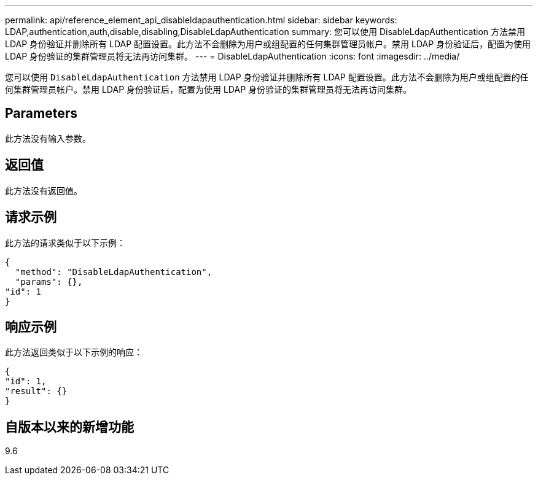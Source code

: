 ---
permalink: api/reference_element_api_disableldapauthentication.html 
sidebar: sidebar 
keywords: LDAP,authentication,auth,disable,disabling,DisableLdapAuthentication 
summary: 您可以使用 DisableLdapAuthentication 方法禁用 LDAP 身份验证并删除所有 LDAP 配置设置。此方法不会删除为用户或组配置的任何集群管理员帐户。禁用 LDAP 身份验证后，配置为使用 LDAP 身份验证的集群管理员将无法再访问集群。 
---
= DisableLdapAuthentication
:icons: font
:imagesdir: ../media/


[role="lead"]
您可以使用 `DisableLdapAuthentication` 方法禁用 LDAP 身份验证并删除所有 LDAP 配置设置。此方法不会删除为用户或组配置的任何集群管理员帐户。禁用 LDAP 身份验证后，配置为使用 LDAP 身份验证的集群管理员将无法再访问集群。



== Parameters

此方法没有输入参数。



== 返回值

此方法没有返回值。



== 请求示例

此方法的请求类似于以下示例：

[listing]
----
{
  "method": "DisableLdapAuthentication",
  "params": {},
"id": 1
}
----


== 响应示例

此方法返回类似于以下示例的响应：

[listing]
----
{
"id": 1,
"result": {}
}
----


== 自版本以来的新增功能

9.6
